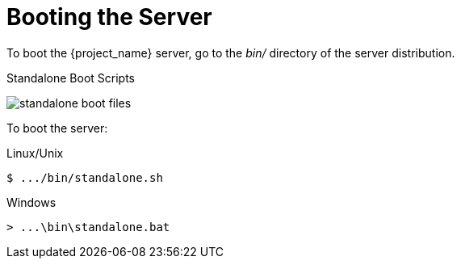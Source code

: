 
= Booting the Server

To boot the {project_name} server, go to the _bin/_ directory of the server distribution.

.Standalone Boot Scripts
image:{project_images}/standalone-boot-files.png[]

To boot the server:

.Linux/Unix
[source]
----
$ .../bin/standalone.sh
----

.Windows
[source]
----
> ...\bin\standalone.bat
----
